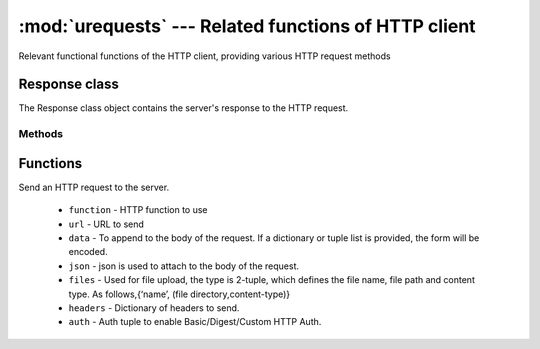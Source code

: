 :mod:`urequests` --- Related functions of HTTP client
=====================================================

.. module:: urequests
   :synopsis: Relevant functional functions of the HTTP client, providing various HTTP request methods

Relevant functional functions of the HTTP client, providing various HTTP request methods

Response class
--------------

.. class:: Response(s)

The Response class object contains the server's response to the HTTP request.

Methods
~~~~~~~

.. decorator:: headers

    Returns the headers.

.. decorator:: content

    Returns the content of the response, in bytes.

.. method:: json()

    Return response json encoded content and convert to dict type.

Functions
---------

.. function:: request(function, url, data=None, json=None, files=None, headers={}, auth=None)

Send an HTTP request to the server.

    - ``function`` - HTTP function to use
    - ``url`` - URL to send
    - ``data`` - To append to the body of the request. If a dictionary or tuple list is provided, the form will be encoded.
    - ``json`` - json is used to attach to the body of the request.
    - ``files`` - Used for file upload, the type is 2-tuple, which defines the file name, file path and content type. As follows,{‘name’, (file directory,content-type)}
    - ``headers`` - Dictionary of headers to send.
    - ``auth`` - Auth tuple to enable Basic/Digest/Custom HTTP Auth.

.. function:: head(url, **kw)

    Send HEAD request and return Response object.

        - ``url`` - Request object URL
        - ``**kw`` - The parameters of the request function.

.. function:: get(url, **kw)

    Send GET request and return Response object.

        - ``url`` - Request object URL
        - ``**kw`` - Parameters of request function.

.. function:: post(url, **kw)

    Send POST request and return Response object.

        - ``url`` - Request object URL
        - ``**kw`` - Parameters of request function.

.. function:: put(url, **kw)

    Send PUT request and return Response object.

        - ``url`` - RRequest object URL
        - ``**kw`` - Parameters of request function.
    
.. function:: patch(url, **kw)

    Send PATCH request, return Response object.

        - ``url`` - Request object URL
        - ``**kw`` - Parameters of request function.

.. function:: delete(url, **kw)

    Send a DELETE request. Return Response object。

        - ``url`` - Request object URL
        - ``**kw`` - Parameters of request function.
